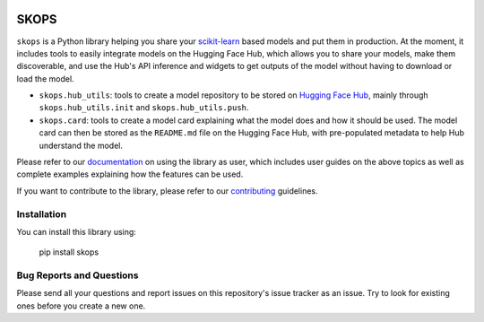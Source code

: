 .. -*- mode: rst -*-

|readthedocs| |github-actions| |Codecov| |PyPi| |Black|

.. |readthedocs| image:: https://readthedocs.org/projects/skops/badge/?version=latest&style=flat
    :target: https://skops.readthedocs.io/en/latest/
    :alt: Documentation

.. |github-actions| image:: https://github.com/skops-dev/skops/workflows/pytest/badge.svg
    :target: https://github.com/skops-dev/skops/actions
    :alt: Linux, macOS, Windows tests

.. |Codecov| image:: https://codecov.io/gh/skops-dev/skops/branch/main/graph/badge.svg
    :target: https://codecov.io/gh/skops-dev/skops
    :alt: Codecov

.. |PyPi| image:: https://img.shields.io/pypi/v/skops
    :target: https://pypi.org/project/skops
    :alt: PyPi

.. |Black| image:: https://img.shields.io/badge/code%20style-black-000000.svg
    :target: https://github.com/psf/black
    :alt: Black


SKOPS
=====

``skops`` is a Python library helping you share your `scikit-learn
<https://scikit-learn.org/stable/>`__ based models and put them in production.
At the moment, it includes tools to easily integrate models on the Hugging Face
Hub, which allows you to share your models, make them discoverable, and use the
Hub's API inference and widgets to get outputs of the model without having to
download or load the model.

- ``skops.hub_utils``: tools to create a model repository to be stored on
  `Hugging Face Hub <https://hf.co/models>`__, mainly through
  ``skops.hub_utils.init`` and ``skops.hub_utils.push``.
- ``skops.card``: tools to create a model card explaining what the model does
  and how it should be used. The model card can then be stored as the
  ``README.md`` file on the Hugging Face Hub, with pre-populated metadata to
  help Hub understand the model.

Please refer to our `documentation <https://skops.readthedocs.io/en/latest/>`_
on using the library as user, which includes user guides on the above topics as
well as complete examples explaining how the features can be used.

If you want to contribute to the library, please refer to our `contributing
<CONTRIBUTING.rst>`_ guidelines.

Installation
------------

You can install this library using:

    pip install skops

Bug Reports and Questions
-------------------------

Please send all your questions and report issues on this repository's issue
tracker as an issue. Try to look for existing ones before you create a new one.
